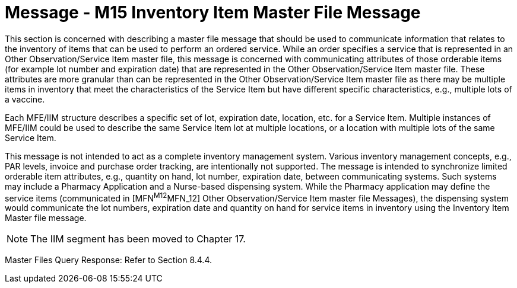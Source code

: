 = Message - M15 Inventory Item Master File Message
:v291_section: "8.12.1"
:v2_section_name: "MFN/MFK - Inventory Item Master File Message (Event M15)"
:generated: "Thu, 01 Aug 2024 15:25:17 -0600"

This section is concerned with describing a master file message that should be used to communicate information that relates to the inventory of items that can be used to perform an ordered service. While an order specifies a service that is represented in an Other Observation/Service Item master file, this message is concerned with communicating attributes of those orderable items (for example lot number and expiration date) that are represented in the Other Observation/Service Item master file. These attributes are more granular than can be represented in the Other Observation/Service Item master file as there may be multiple items in inventory that meet the characteristics of the Service Item but have different specific characteristics, e.g., multiple lots of a vaccine.

Each MFE/IIM structure describes a specific set of lot, expiration date, location, etc. for a Service Item. Multiple instances of MFE/IIM could be used to describe the same Service Item lot at multiple locations, or a location with multiple lots of the same Service Item.

This message is not intended to act as a complete inventory management system. Various inventory management concepts, e.g., PAR levels, invoice and purchase order tracking, are intentionally not supported. The message is intended to synchronize limited orderable item attributes, e.g., quantity on hand, lot number, expiration date, between communicating systems. Such systems may include a Pharmacy Application and a Nurse-based dispensing system. While the Pharmacy application may define the service items (communicated in [MFN^M12^MFN_12] Other Observation/Service Item master file Messages), the dispensing system would communicate the lot numbers, expiration date and quantity on hand for service items in inventory using the Inventory Item Master file message.

[NOTE]
The IIM segment has been moved to Chapter 17.

[tabset]



[tabset]



Master Files Query Response: Refer to Section 8.4.4.

